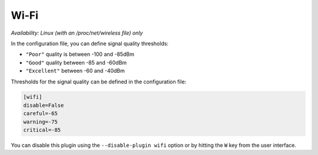 .. _wifi:

Wi-Fi
=====

*Availability: Linux (with an /proc/net/wireless file) only*

.. image:: ../_static/wifi.png

In the configuration file, you can define signal quality thresholds:

- ``"Poor"`` quality is between -100 and -85dBm
- ``"Good"`` quality between -85 and -60dBm
- ``"Excellent"`` between -60 and -40dBm

Thresholds for the signal quality can be defined in the configuration file:

.. code-block:: ini

    [wifi]
    disable=False
    careful=-65
    warning=-75
    critical=-85

You can disable this plugin using the ``--disable-plugin wifi`` option or by
hitting the ``W`` key from the user interface.
